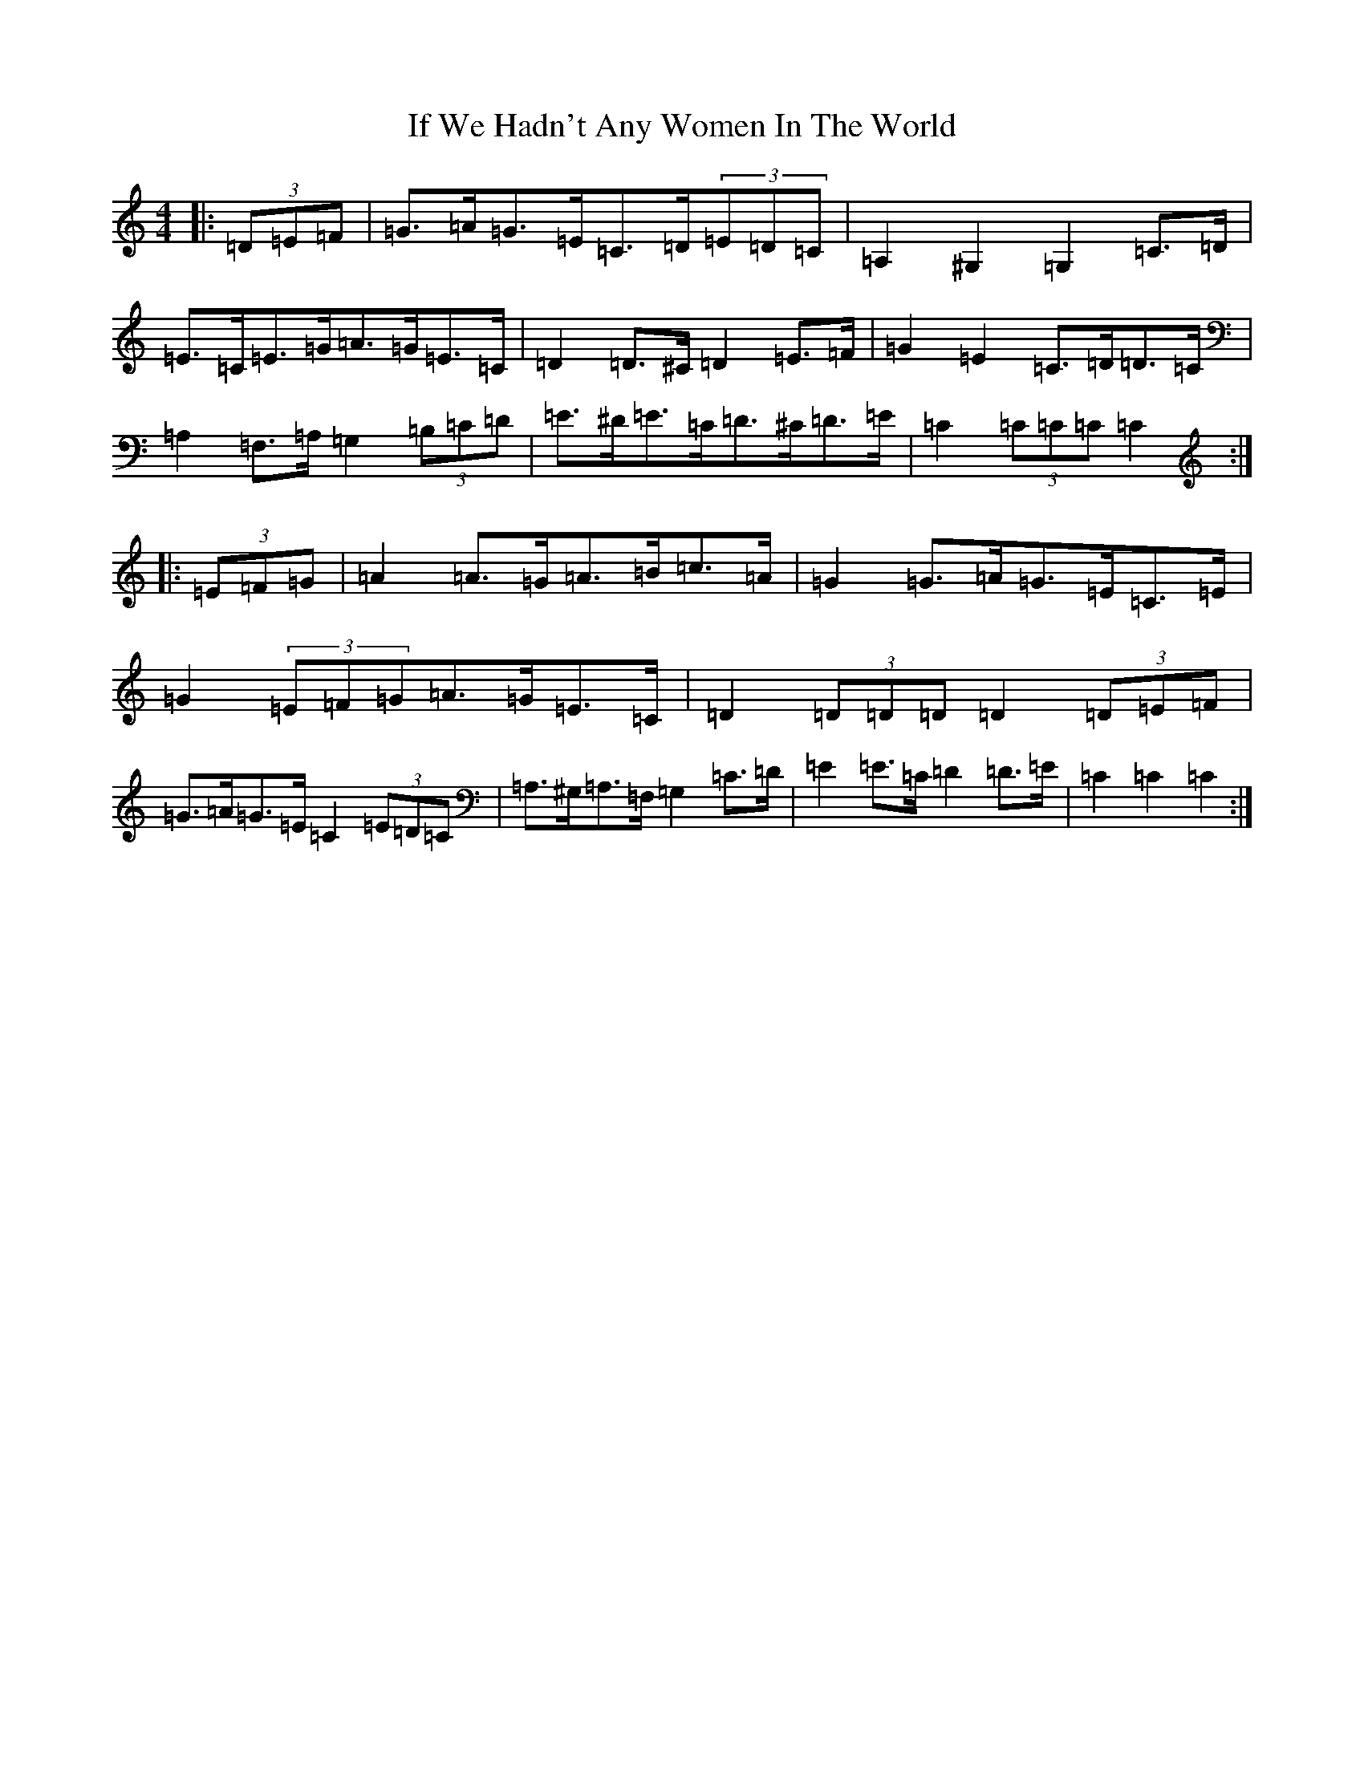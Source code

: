 X: 9793
T: If We Hadn't Any Women In The World
S: https://thesession.org/tunes/1376#setting14738
Z: D Major
R: barndance
M:4/4
L:1/8
K: C Major
|:(3=D=E=F|=G>=A=G>=E=C>=D(3=E=D=C|=A,2^G,2=G,2=C>=D|=E>=C=E>=G=A>=G=E>=C|=D2=D>^C=D2=E>=F|=G2=E2=C>=D=D>=C|=A,2=F,>=A,=G,2(3=B,=C=D|=E>^D=E>=C=D>^C=D>=E|=C2(3=C=C=C=C2:||:(3=E=F=G|=A2=A>=G=A>=B=c>=A|=G2=G>=A=G>=E=C>=E|=G2(3=E=F=G=A>=G=E>=C|=D2(3=D=D=D=D2(3=D=E=F|=G>=A=G>=E=C2(3=E=D=C|=A,>^G,=A,>=F,=G,2=C>=D|=E2=E>=C=D2=D>=E|=C2=C2=C2:|